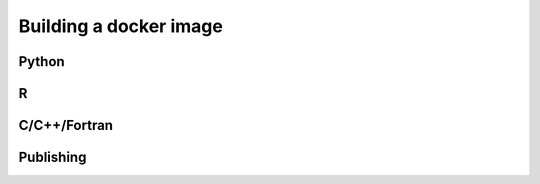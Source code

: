 Building a docker image
=======================

Python
------
R
------
C/C++/Fortran
-------------

Publishing
----------